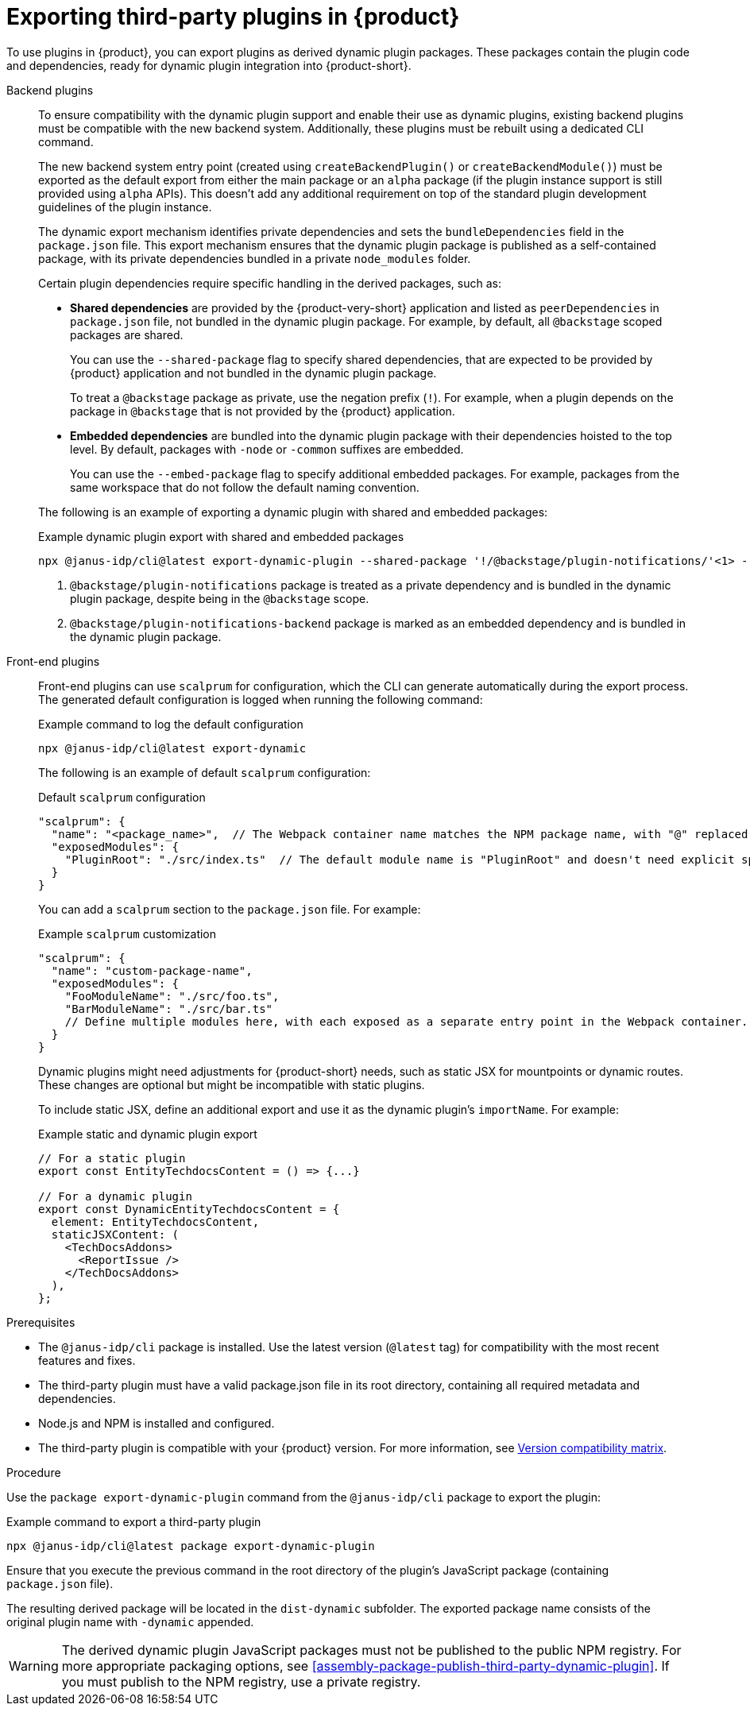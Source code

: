 [id="proc-export-third-party-plugins-rhdh_{context}"]
= Exporting third-party plugins in {product}

To use plugins in {product}, you can export plugins as derived dynamic plugin packages. These packages contain the plugin code and dependencies, ready for dynamic plugin integration into {product-short}.

Backend plugins::
+
--
To ensure compatibility with the dynamic plugin support and enable their use as dynamic plugins, existing backend plugins must be compatible with the new backend system. Additionally, these plugins must be rebuilt using a dedicated CLI command.

The new backend system entry point (created using `createBackendPlugin()` or `createBackendModule()`)  must be exported as the default export from either the main package or an `alpha` package (if the plugin instance support is still provided using `alpha` APIs). This doesn't add any additional requirement on top of the standard plugin development guidelines of the plugin instance.

The dynamic export mechanism identifies private dependencies and sets the `bundleDependencies` field in the `package.json` file. This export mechanism ensures that the dynamic plugin package is published as a self-contained package, with its private dependencies bundled in a private `node_modules` folder.

Certain plugin dependencies require specific handling in the derived packages, such as:

* *Shared dependencies* are provided by the {product-very-short} application and listed as `peerDependencies` in `package.json` file, not bundled in the dynamic plugin package. For example, by default, all `@backstage` scoped packages are shared.
+
You can use the `--shared-package` flag to specify shared dependencies, that are expected to be provided by {product} application and not bundled in the dynamic plugin package.
+
To treat a `@backstage` package as private, use the negation prefix (`!`). For example, when a plugin depends on the package in `@backstage` that is not provided by the {product} application. 

* *Embedded dependencies* are bundled into the dynamic plugin package with their dependencies hoisted to the top level. By default, packages with `-node` or `-common` suffixes are embedded.
+
You can use the `--embed-package` flag to specify additional embedded packages. For example, packages from the same workspace that do not follow the default naming convention.

The following is an example of exporting a dynamic plugin with shared and embedded packages:

.Example dynamic plugin export with shared and embedded packages
[source,bash]
----
npx @janus-idp/cli@latest export-dynamic-plugin --shared-package '!/@backstage/plugin-notifications/'<1> --embed-package @backstage/plugin-notifications-backend <2>
----

<1> `@backstage/plugin-notifications` package is treated as a private dependency and is bundled in the dynamic plugin package, despite being in the `@backstage` scope.
<2> `@backstage/plugin-notifications-backend` package is marked as an embedded dependency and is bundled in the dynamic plugin package.
--

Front-end plugins::
+
--
Front-end plugins can use `scalprum` for configuration, which the CLI can generate automatically during the export process. The generated default configuration is logged when running the following command:

.Example command to log the default configuration
[source,bash]
----
npx @janus-idp/cli@latest export-dynamic
----

The following is an example of default `scalprum` configuration:

.Default `scalprum` configuration
[source,json]
----
"scalprum": {
  "name": "<package_name>",  // The Webpack container name matches the NPM package name, with "@" replaced by "." and "/" removed.
  "exposedModules": {
    "PluginRoot": "./src/index.ts"  // The default module name is "PluginRoot" and doesn't need explicit specification in the app-config.yaml file.
  }
}
----

You can add a `scalprum` section to the `package.json` file. For example:

.Example `scalprum` customization
[source,json]
----
"scalprum": {
  "name": "custom-package-name",
  "exposedModules": {
    "FooModuleName": "./src/foo.ts",
    "BarModuleName": "./src/bar.ts"
    // Define multiple modules here, with each exposed as a separate entry point in the Webpack container.
  }
}
----

Dynamic plugins might need adjustments for {product-short} needs, such as static JSX for mountpoints or dynamic routes. These changes are optional but might be incompatible with static plugins.

To include static JSX, define an additional export and use it as the dynamic plugin's `importName`. For example:

.Example static and dynamic plugin export
[source,tsx]
----
// For a static plugin
export const EntityTechdocsContent = () => {...}

// For a dynamic plugin
export const DynamicEntityTechdocsContent = {
  element: EntityTechdocsContent,
  staticJSXContent: (
    <TechDocsAddons>
      <ReportIssue />
    </TechDocsAddons>
  ),
};
----
--

.Prerequisites
* The `@janus-idp/cli` package is installed. Use the latest version (`@latest` tag) for compatibility with the most recent features and fixes.
* The third-party plugin must have a valid package.json file in its root directory, containing all required metadata and dependencies.
* Node.js and NPM is installed and configured.
* The third-party plugin is compatible with your {product} version. For more information, see link:https://github.com/janus-idp/backstage-showcase/blob/main/docs/dynamic-plugins/versions.md[Version compatibility matrix].

.Procedure
Use the `package export-dynamic-plugin` command from the `@janus-idp/cli` package to export the plugin:

.Example command to export a third-party plugin
[source,bash]
----
npx @janus-idp/cli@latest package export-dynamic-plugin
----

Ensure that you execute the previous command in the root directory of the plugin's JavaScript package (containing `package.json` file).

The resulting derived package will be located in the `dist-dynamic` subfolder. The exported package name consists of the original plugin name with `-dynamic` appended.

[WARNING]
====
The derived dynamic plugin JavaScript packages must not be published to the public NPM registry. For more appropriate packaging options, see xref:assembly-package-publish-third-party-dynamic-plugin[]. If you must publish to the NPM registry, use a private registry.
====


